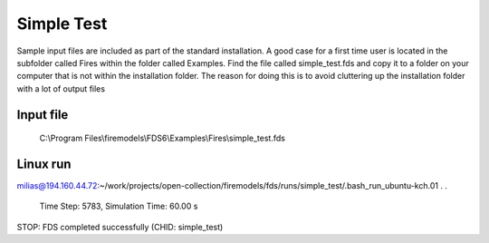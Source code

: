 Simple Test
===========

Sample input files are included as part of the standard installation. 
A good case for a first time user is located in the subfolder called Fires within the folder called Examples. 
Find the file called simple_test.fds and copy it to a folder on your computer that is not within the installation folder.
The reason for doing this is to avoid cluttering up the installation folder with a lot of output files

Input file
----------
   C:\\Program Files\\firemodels\\FDS6\\Examples\\Fires\\simple_test.fds

Linux run
---------
milias@194.160.44.72:~/work/projects/open-collection/firemodels/fds/runs/simple_test/.bash_run_ubuntu-kch.01
.
.
 Time Step:   5783, Simulation Time:     60.00 s

STOP: FDS completed successfully (CHID: simple_test)





